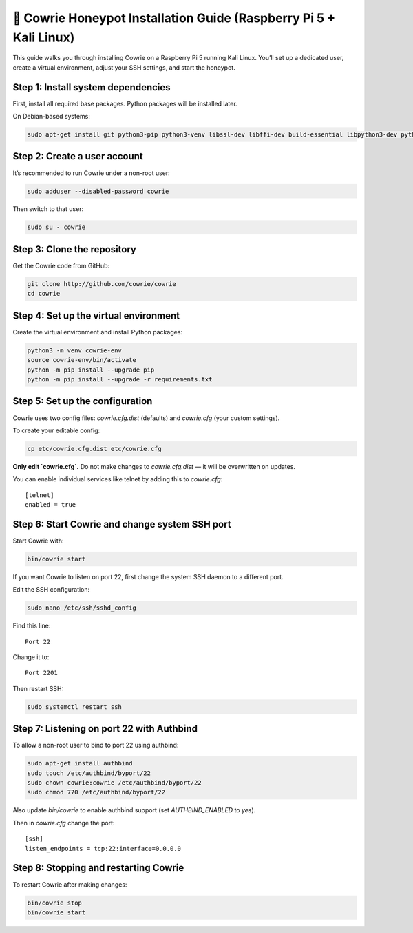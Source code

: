 🧰 Cowrie Honeypot Installation Guide (Raspberry Pi 5 + Kali Linux)
===================================================================

This guide walks you through installing Cowrie on a Raspberry Pi 5 running Kali Linux.
You’ll set up a dedicated user, create a virtual environment, adjust your SSH settings, and start the honeypot.

Step 1: Install system dependencies
***********************************

First, install all required base packages.
Python packages will be installed later.

On Debian-based systems:

.. code-block:: bash

    sudo apt-get install git python3-pip python3-venv libssl-dev libffi-dev build-essential libpython3-dev python3-minimal authbind

Step 2: Create a user account
*****************************

It’s recommended to run Cowrie under a non-root user:

.. code-block:: bash

    sudo adduser --disabled-password cowrie

Then switch to that user:

.. code-block:: bash

    sudo su - cowrie

Step 3: Clone the repository
****************************

Get the Cowrie code from GitHub:

.. code-block:: bash

    git clone http://github.com/cowrie/cowrie
    cd cowrie

Step 4: Set up the virtual environment
**************************************

Create the virtual environment and install Python packages:

.. code-block:: bash

    python3 -m venv cowrie-env
    source cowrie-env/bin/activate
    python -m pip install --upgrade pip
    python -m pip install --upgrade -r requirements.txt

Step 5: Set up the configuration
********************************

Cowrie uses two config files: `cowrie.cfg.dist` (defaults) and `cowrie.cfg` (your custom settings).

To create your editable config:

.. code-block:: bash

    cp etc/cowrie.cfg.dist etc/cowrie.cfg

**Only edit `cowrie.cfg`.**  
Do not make changes to `cowrie.cfg.dist` — it will be overwritten on updates.

You can enable individual services like telnet by adding this to `cowrie.cfg`::

    [telnet]
    enabled = true

Step 6: Start Cowrie and change system SSH port
***********************************************

Start Cowrie with:

.. code-block:: bash

    bin/cowrie start

If you want Cowrie to listen on port 22, first change the system SSH daemon to a different port.

Edit the SSH configuration:

.. code-block:: bash

    sudo nano /etc/ssh/sshd_config

Find this line::

    Port 22

Change it to::

    Port 2201

Then restart SSH:

.. code-block:: bash

    sudo systemctl restart ssh

Step 7: Listening on port 22 with Authbind
***************************************

To allow a non-root user to bind to port 22 using authbind:

.. code-block:: bash

    sudo apt-get install authbind
    sudo touch /etc/authbind/byport/22
    sudo chown cowrie:cowrie /etc/authbind/byport/22
    sudo chmod 770 /etc/authbind/byport/22

Also update `bin/cowrie` to enable authbind support (set `AUTHBIND_ENABLED` to `yes`).

Then in `cowrie.cfg` change the port::

    [ssh]
    listen_endpoints = tcp:22:interface=0.0.0.0

Step 8: Stopping and restarting Cowrie
**************************************

To restart Cowrie after making changes:

.. code-block:: bash

    bin/cowrie stop
    bin/cowrie start
